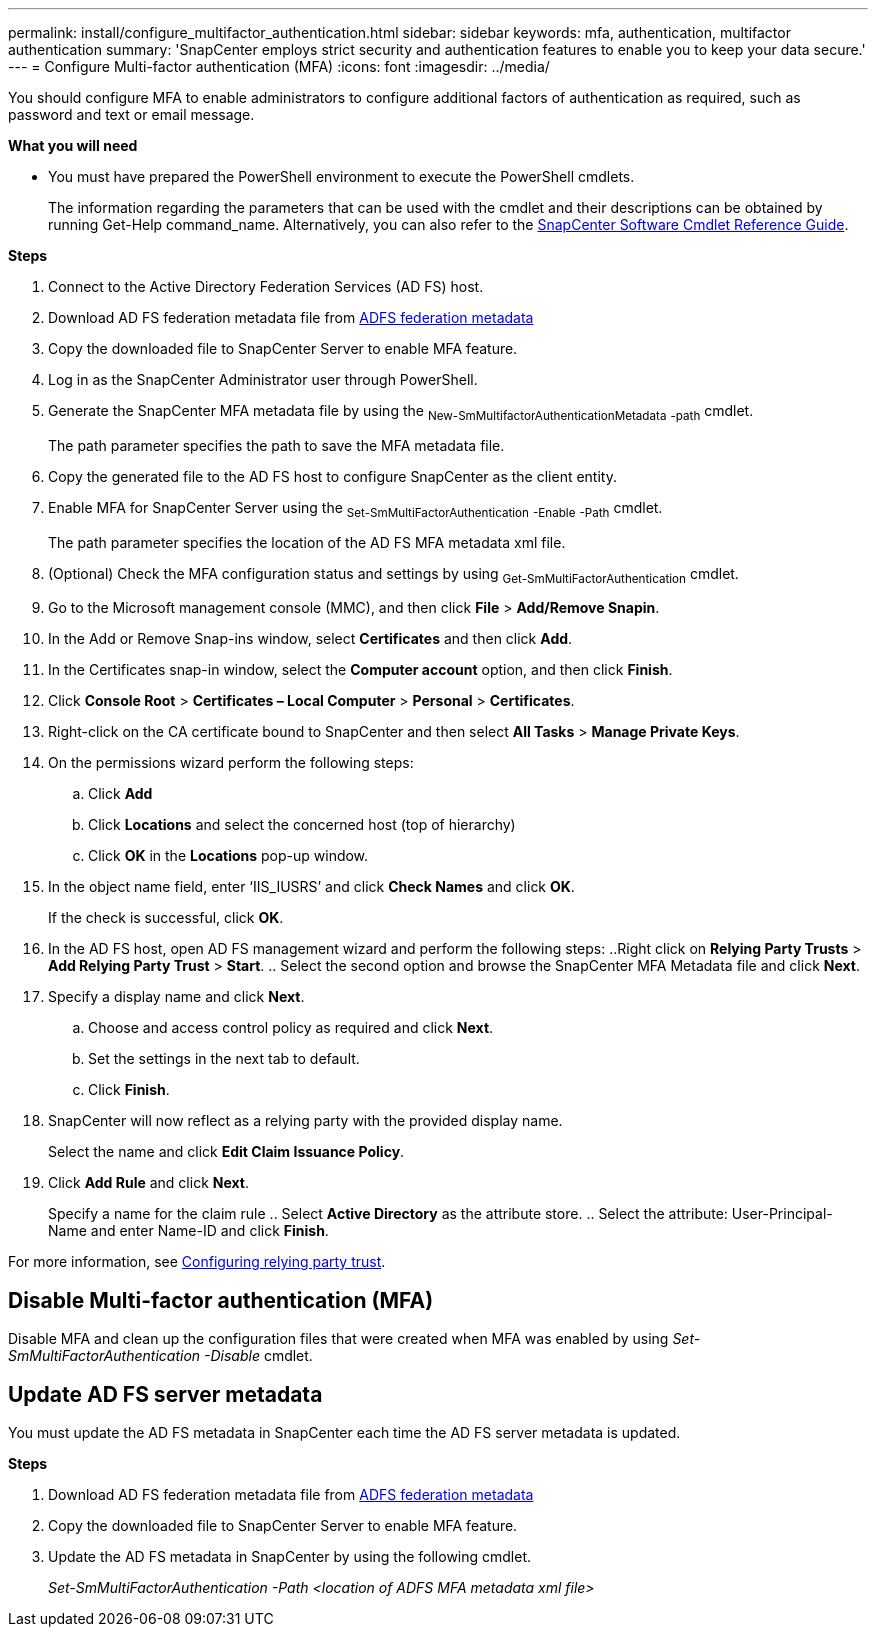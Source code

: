 ---
permalink: install/configure_multifactor_authentication.html
sidebar: sidebar
keywords: mfa, authentication, multifactor authentication
summary: 'SnapCenter employs strict security and authentication features to enable you to keep your data secure.'
---
= Configure Multi-factor authentication (MFA)
:icons: font
:imagesdir: ../media/

[.lead]
You should configure MFA to enable administrators to configure additional factors of authentication as required, such as password and text or email message.

*What you will need*

* You must have prepared the PowerShell environment to execute the PowerShell cmdlets.
+
The information regarding the parameters that can be used with the cmdlet and their descriptions can be obtained by running Get-Help command_name. Alternatively, you can also refer to the https://library.netapp.com/ecm/ecm_download_file/ECMLP2880726[SnapCenter Software Cmdlet Reference Guide].

*Steps*

. Connect to the Active Directory Federation Services (AD FS) host.
. Download AD FS federation metadata file from https://localhost/FederationMetadata/2007-06/FederationMetadata.xml[ADFS federation metadata]
. Copy the downloaded file to SnapCenter Server to enable MFA feature.
. Log in as the SnapCenter Administrator user through PowerShell.
. Generate the SnapCenter MFA metadata file by using the ~New-SmMultifactorAuthenticationMetadata~ ~-path~ cmdlet.
+
The path parameter specifies the path to save the MFA metadata file.
. Copy the generated file to the AD FS host to configure SnapCenter as the client entity.
. Enable MFA for SnapCenter Server using the ~Set-SmMultiFactorAuthentication~ ~-Enable~ ~-Path~ cmdlet.
+
The path parameter specifies the location of the AD FS MFA metadata xml file.
. (Optional) Check the MFA configuration status and settings by using ~Get-SmMultiFactorAuthentication~ cmdlet.
. Go to the Microsoft management console (MMC), and then click *File* > *Add/Remove Snapin*.
. In the Add or Remove Snap-ins window, select *Certificates* and then click *Add*.
. In the Certificates snap-in window, select the *Computer account* option, and then click *Finish*.
. Click *Console Root* > *Certificates – Local Computer* > *Personal* > *Certificates*.
. Right-click on the CA certificate bound to SnapCenter and then select *All Tasks* > *Manage Private Keys*.
. On the permissions wizard perform the following steps:
.. Click *Add*
.. Click *Locations* and select the concerned host (top of hierarchy)
.. Click *OK* in the *Locations* pop-up window.
. In the object name field, enter ‘IIS_IUSRS’ and click *Check Names* and click *OK*.
+
If the check is successful, click *OK*.
. In the AD FS host, open AD FS management wizard and perform the following steps:
..Right click on *Relying Party Trusts* > *Add Relying Party Trust* > *Start*. .. Select the second option and browse the SnapCenter MFA Metadata file and click *Next*.
. Specify a display name and click *Next*.
.. Choose and access control policy as required and click *Next*.
.. Set the settings in the next tab to default.
.. Click *Finish*.
. SnapCenter will now reflect as a relying party with the provided display name.
+
Select the name and click *Edit Claim Issuance Policy*.
. Click *Add Rule* and click *Next*.
+
Specify a name for the claim rule
.. Select *Active Directory* as the attribute store.
.. Select the attribute: User-Principal-Name and enter Name-ID and click *Finish*.

For more information, see https://www.componentspace.com/documentation/saml-for-asp-net/integrations/ComponentSpace%20ADFS%20Relying%20Party%20Integration%20Guide.pdf[Configuring relying party trust].

== Disable Multi-factor authentication (MFA)

Disable MFA and clean up the configuration files that were created when MFA was enabled by using _Set-SmMultiFactorAuthentication -Disable_ cmdlet.

== Update AD FS server metadata

You must update the AD FS metadata in SnapCenter each time the AD FS server metadata is updated.

*Steps*

. Download AD FS federation metadata file from https://localhost/FederationMetadata/2007-06/FederationMetadata.xml[ADFS federation metadata]
. Copy the downloaded file to SnapCenter Server to enable MFA feature.
. Update the AD FS metadata in SnapCenter by using the following cmdlet.
+
_Set-SmMultiFactorAuthentication -Path <location of ADFS MFA metadata xml file>_
